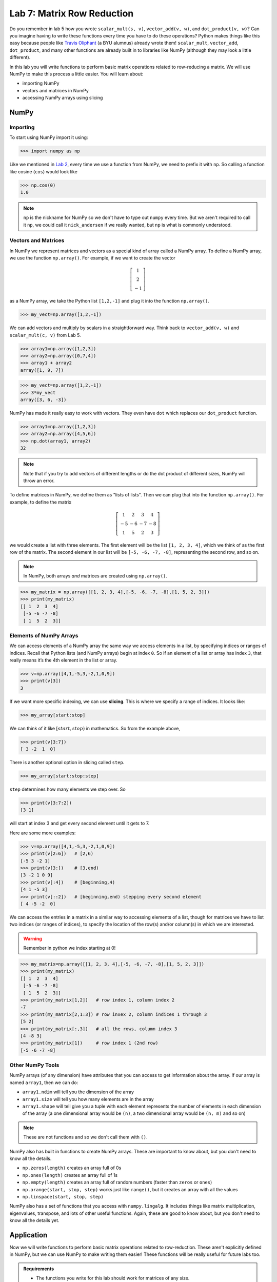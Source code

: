 Lab 7: Matrix Row Reduction
===========================

Do you remember in lab 5 how you wrote ``scalar_mult(s, v)``, ``vector_add(v, w)``, and ``dot_product(v, w)``?
Can you imagine having to write these functions every time you have to do these operations?
Python makes things like this easy because people like `Travis Oliphant <https://en.wikipedia.org/wiki/Travis_Oliphant>`_ (a BYU alumnus) already wrote them!
``scalar_mult``, ``vector_add``, ``dot_product``, and many other functions are already built in to libraries like NumPy (although they may look a little different).

In this lab you will write functions to perform basic matrix operations related to row-reducing a matrix. We will use NumPy to make this process a little easier. You will learn about:

- importing NumPy
- vectors and matrices in NumPy
- accessing NumPy arrays using slicing

NumPy
-----

Importing
~~~~~~~~~

To start using NumPy import it using:

>>> import numpy as np

Like we mentioned in `Lab 2 <https://emc2.byu.edu/fall-labs/lab02.html#numpy>`_, every time we use a function from NumPy, we need to prefix it with ``np``. So calling a function like cosine (``cos``) would look like

>>> np.cos(0)
1.0

.. note::
    ``np`` is the nickname for NumPy so we don't have to type out ``numpy`` every time. But we aren't required to call it ``np``, we could call it ``nick_andersen`` if we really wanted, but ``np`` is what is commonly understood.


Vectors and Matrices
~~~~~~~~~~~~~~~~~~~~

In NumPy we represent matrices and vectors as a special kind of array called a NumPy array. To define
a NumPy array, we use the function ``np.array()``. For example, if we want to create the vector

.. math::
   \left[\begin{array}1 1 \\ 2 \\ -1\end{array}\right]

as a NumPy array, we take the Python list ``[1,2,-1]`` and plug it into the
function ``np.array()``.

>>> my_vect=np.array([1,2,-1]) 

We can add vectors and multiply by scalars in a straightforward way. Think back to ``vector_add(v, w)`` and ``scalar_mult(c, v)`` from Lab 5.

>>> array1=np.array([1,2,3])
>>> array2=np.array([0,7,4])
>>> array1 + array2
array([1, 9, 7])

>>> my_vect=np.array([1,2,-1])
>>> 3*my_vect
array([3, 6, -3])

NumPy has made it really easy to work with vectors. They even have ``dot`` which replaces our ``dot_product`` function.

>>> array1=np.array([1,2,3])
>>> array2=np.array([4,5,6])
>>> np.dot(array1, array2)
32

.. note::
       
    Note that if you try to add vectors of different lengths or do the dot product of different sizes, NumPy will throw an error.

To define matrices in NumPy, we define them as "lists of lists". Then we can plug that into the function ``np.array()``. For example, to define
the matrix

.. math::
   \left[ \begin{array}4 
   1 & 2 & 3 & 4 \\
   -5 & -6 & -7 & -8 \\
   1 & 5 & 2 & 3
    \end{array} \right]

we would create a list with three elements. The first element will be the list ``[1, 2, 3, 4]``,
which we think of as the first row of the matrix. The second element in our list will be
``[-5, -6, -7, -8]``, representing the second row, and so on.

.. note::
    In NumPy, both arrays *and* matrices are created using ``np.array()``.

>>> my_matrix = np.array([[1, 2, 3, 4],[-5, -6, -7, -8],[1, 5, 2, 3]])
>>> print(my_matrix)
[[ 1  2  3  4]
 [-5 -6 -7 -8]
 [ 1  5  2  3]]

Elements of NumPy Arrays
~~~~~~~~~~~~~~~~~~~~~~~~

We can access elements of a NumPy array the same way we access elements in a list, by
specifying indices or ranges of indices. Recall that Python lists (and NumPy arrays) begin at
index ``0``. So if an element of a list or array has index ``3``, that really means it’s the 4th element
in the list or array. 

>>> v=np.array([4,1,-5,3,-2,1,0,9])
>>> print(v[3])
3

If we want more specific indexing, we can use **slicing**. This is where we specify a range of indices. It looks like:

>>> my_array[start:stop]

We can think of it like :math:`[start,stop)` in mathematics. So from the example above,

>>> print(v[3:7])
[ 3 -2  1  0]

There is another optional option in slicing called ``step``.

>>> my_array[start:stop:step]


``step`` determines how many elements we step over. So 

>>> print(v[3:7:2])
[3 1]

will start at index 3 and get every second element until it gets to 7. 

Here are some more examples:

>>> v=np.array([4,1,-5,3,-2,1,0,9])
>>> print(v[2:6])   # [2,6)
[-5 3 -2 1]
>>> print(v[3:])    # [3,end)
[3 -2 1 0 9]
>>> print(v[:4])    # [beginning,4)
[4 1 -5 3]
>>> print(v[::2])   # [beginning,end) stepping every second element
[ 4 -5 -2  0]

We can access the entries in a matrix in a similar way to accessing elements of a list, though
for matrices we have to list two indices (or ranges of indices), to specify the location of the
row(s) and/or column(s) in which we are interested.

.. warning::
    Remember in python we index starting at 0!

>>> my_matrix=np.array([[1, 2, 3, 4],[-5, -6, -7, -8],[1, 5, 2, 3]])
>>> print(my_matrix)
[[ 1  2  3  4]
 [-5 -6 -7 -8]
 [ 1  5  2  3]]
>>> print(my_matrix[1,2])   # row index 1, column index 2
-7
>>> print(my_matrix[2,1:3]) # row inxex 2, column indices 1 through 3
[5 2]
>>> print(my_matrix[:,3])   # all the rows, column index 3
[4 -8 3]
>>> print(my_matrix[1])     # row index 1 (2nd row)
[-5 -6 -7 -8]


Other NumPy Tools
~~~~~~~~~~~~~~~~~
NumPy arrays (of any dimension) have attributes that you can access to get information about the array. If our array is named ``array1``, then we can do:

- ``array1.ndim`` will tell you the dimension of the array
- ``array1.size`` will tell you how many elements are in the array
- ``array1.shape`` will tell give you a tuple with each element represents the number of elements in each dimension of the array (a one dimensional array would be ``(n)``, a two dimensional array would be ``(n, m)`` and so on)

.. note::
    These are not functions and so we don't call them with ``()``.

NumPy also has built in functions to create NumPy arrays. These are important to know about, but you don't need to know all the details.

- ``np.zeros(length)`` creates an array full of 0s
- ``np.ones(length)`` creates an array full of 1s
- ``np.empty(length)`` creates an array full of random numbers (faster than ``zeros`` or ``ones``)
- ``np.arange(start, stop, step)`` works just like ``range()``, but it creates an array with all the values
- ``np.linspace(start, stop, step)``

NumPy also has a set of functions that you access with ``numpy.lingalg``.
It includes things like matrix multiplication, eigenvalues, transpose, and lots of other useful functions.
Again, these are good to know about, but you don't need to know all the details yet.

Application
-----------

Now we will write functions to perform basic matrix operations related to row-reduction.
These aren't explicitly defined in NumPy, but we can use NumPy to make writing them easier!
These functions will be really useful for future labs too.

.. admonition:: Requirements

       * The functions you write for this lab should work for matrices of any size.
       * All inputs and outputs for this lab should be NumPy arrays.

Task 1
------

Write a function ``row_swap(A, i, j)`` which takes as input a matrix ``A``, and two indexes ``i`` and ``j``. Your function should return the matrix obtained from ``A`` with rows ``i`` and ``j`` swapped.

>>> row_swap( np.array( [ [ 1, -1, 1 ], [ 0, 1, 3 ], [ 2, -2, 0] ] ), 0, 2)
array([ [ 2, -2, 0], [ 0, 1, 3 ], [ 1, -1, 1 ] ])
>>> row_swap( np.array( [ [ 2, -1, 3 ], [ 1, 2, 3 ] ] ), 0, 1)
array([ [ 1, 2, 3 ], [ 2, -1, 3 ] ])

Task 2
------

Write a function ``row_mult(A, i, c)`` which takes as input a matrix ``A``, one index ``i``, and a scalar ``c``. Your function should return the matrix obtained from ``A`` with row ``i`` multiplied by ``c``. 

```
>>> row_mult( np.array( [ [ 1, 1 ], [ 2, 3 ] ] ), 1, 3)
array([ [ 1, 1 ], [ 6, 9 ] ])
>>> row_mult( np.array( [ [ 1, 1 ], [ 6, 9 ] ] ), 0, 0)
array([ [ 0, 0 ], [ 6, 9 ] ])
```

Task 3
------

Write a function ``row_add(A, i, j, c)`` which takes as input a matrix ``A``, two indexes ``i`` and ``j``, and a scalar ``c``. Your function should return the matrix obtained from ``A`` with row ``i`` replaced with itself plus ``c`` times row ``j``.

>>> row_add( np.array( [ [ 0, 1, 1 ], [ 1, -1, 3 ], [ 1, 3, 2] ] ), 2, 0, -3)
array([ [ 0, 1, 1 ], [ 1, -1, 3 ], [ 1, 0, -1] ])
>>> row_add( np.array( [ [ 2, 1 ], [ 1, -2 ] ] ), 0, 1, 0)
array([ [ 2, 1 ], [ 1, -2 ] ])


Challenge
---------

1. Write a function that determines whether or not a matrix is in echelon form. 

2. Write a function that row-reduces a matrix to echelon form. The hard part of this problem is determining when to swap rows. 